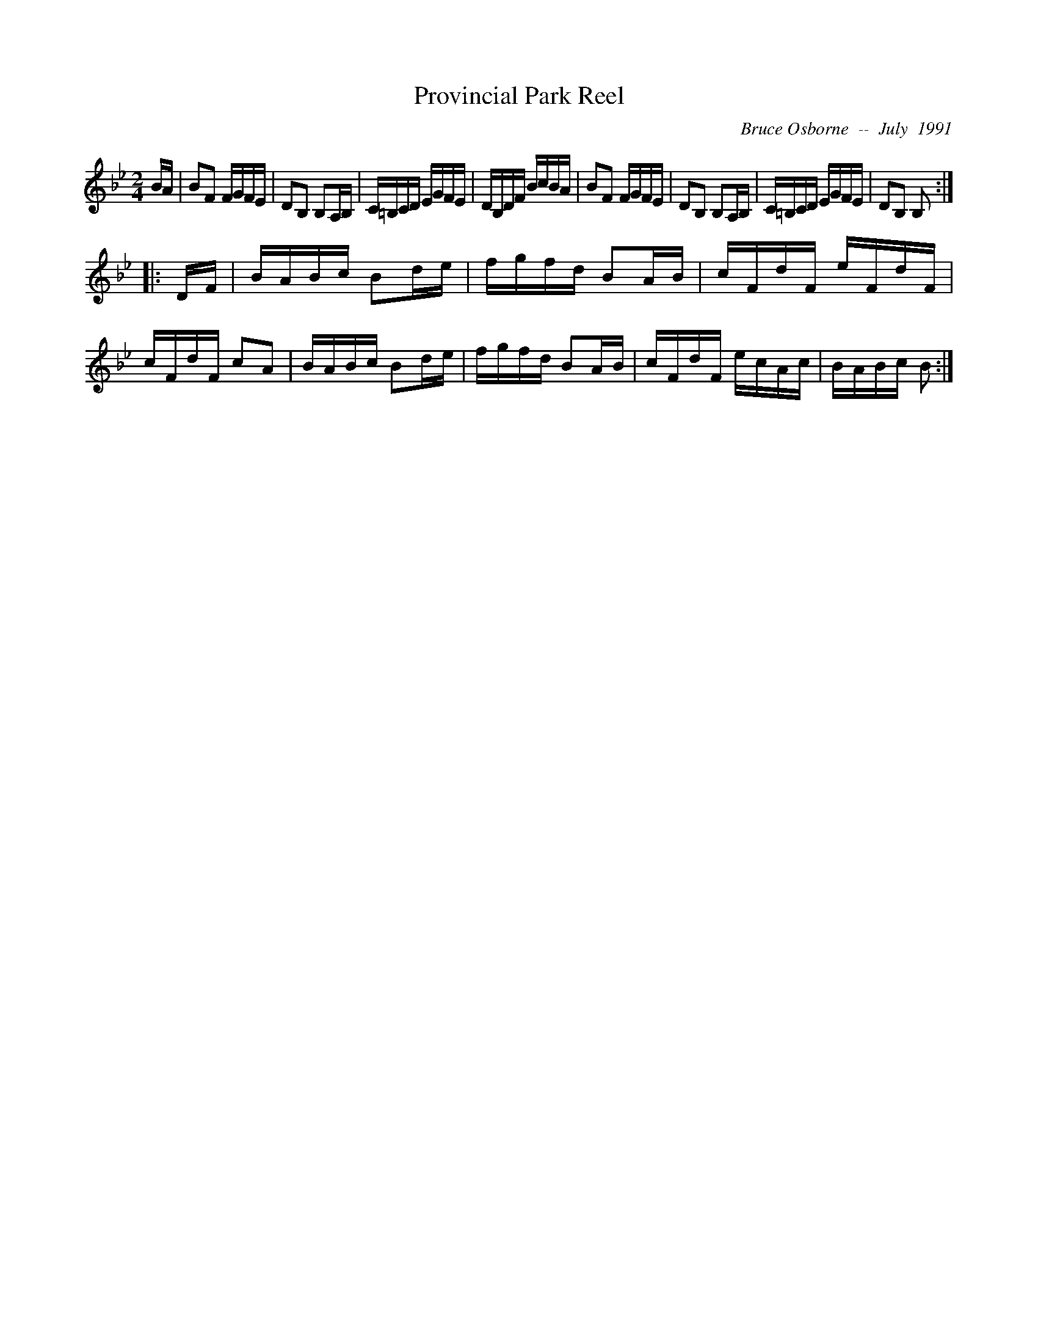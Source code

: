 X:160
T:Provincial Park Reel
R:reel
C:Bruce Osborne  --  July  1991
Z:abc by bosborne@kos.net
M:2/4
L:1/8
K:Bb
B/A/|BF F/G/F/E/|DB, B,A,/B,/|C/=B,/C/D/ E/G/F/E/|D/B,/D/F/ B/c/B/A/|\
BF F/G/F/E/|DB, B,A,/B,/|C/=B,/C/D/ E/G/F/E/|DB, B,:|
|:D/F/|B/A/B/c/ Bd/e/|f/g/f/d/ BA/B/|c/F/d/F/ e/F/d/F/|c/F/d/F/ cA|\
B/A/B/c/ Bd/e/|f/g/f/d/ BA/B/|c/F/d/F/ e/c/A/c/|B/A/B/c/ B:|

